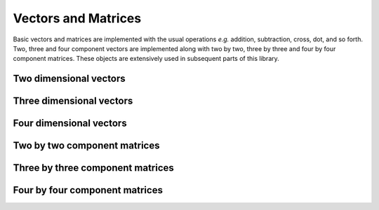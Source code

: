 Vectors and Matrices
====================

Basic vectors and matrices are implemented with the usual operations *e.g.*
addition, subtraction, cross, dot, and so forth. Two, three and four component
vectors are implemented along with two by two, three by three and four by four
component matrices. These objects are extensively used in subsequent parts of
this library.

Two dimensional vectors
-----------------------

.. doxygenfile:: vector2d.hpp

Three dimensional vectors
-------------------------

.. doxygenfile:: vector3d.hpp

Four dimensional vectors
------------------------

.. doxygenfile:: vector4d.hpp

Two by two component matrices
-----------------------------

.. doxygenfile:: matrix2x2.hpp

Three by three component matrices
---------------------------------

.. doxygenfile:: matrix3x3.hpp

Four by four component matrices
-------------------------------

.. doxygenfile:: matrix4x4.hpp
